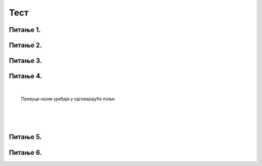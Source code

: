 Тест
====

Питање 1.
~~~~~~~~~

.. fillintheblank:: L2P6

    Како се називају физички делови рачунара или дигиталних уређаја. Унеси решење малим словима ћириличким писмом.

    Одговор: |blank|

    - :^хардвер$: Тачно
      :x: Одговор није тачан.

Питање 2.
~~~~~~~~~

.. mchoice:: L2P7
    :answer_a: уносимо податке и зато је називамо улазним уређајем;
    :feedback_a: Тачно   
    :answer_b: добијамо од рачунара обрађене податке и зато је називамо излазним уређајем;
    :feedback_b: Нетачно
    :answer_c: чувамо податке и зато је називамо улазним уређајем.
    :feedback_c: Нетачно       
    :correct: a
    
    Тастатура је део рачунарског система помоћу ког

Питање 3.
~~~~~~~~~

.. mchoice:: L2P8
    :answer_a: Тастатура и миш се посебним кабловима повезују директно на напон градске мреже.
    :feedback_a: Нетачно   
    :answer_b: У кућишту рачунара постоји вентилатор који хлади уређаје, јер се они загревају приликом рада.
    :feedback_b: Тачно   
    :answer_c: Монитор рачунара се кабловима повезује само на кућиште рачунара.
    :feedback_c: Нетачно
    :correct: b

    Означи исказ који је тачан.
	
Питање 4.
~~~~~~~~~

|

    Превуци назив уређаја у одговарајуће поље.
	
|

|

|


   

Питање 5.
~~~~~~~~~

.. mchoice:: L2P10
    :answer_a: Tачно
    :feedback_a: Тачно   
    :answer_b: Нетачно
    :feedback_b: Нетачно	   
    :correct: a

    Да ли је исказ тачан или нетачан?
    Оперативни систем се инсталира фабрички или га инсталира стручна особа а корисничке програме можемо и сами да инсталирамо на свој рачунар.
	
Питање 6.
~~~~~~~~~

.. mchoice:: L2P11
    :answer_a: Кориснички програми се морају инсталирати на рачунар.
    :feedback_a: Нетачно   
    :answer_b: Кориснички програми се могу користити само ако имамо приступ интернету.
    :feedback_b: Нетачно
    :answer_c: Неки кориснички програми се инсталирају на рачунар а неки се користи као онлајн програми.
    :feedback_c: Тачно      
    :correct: c
    
    Означи исказ који је тачан.